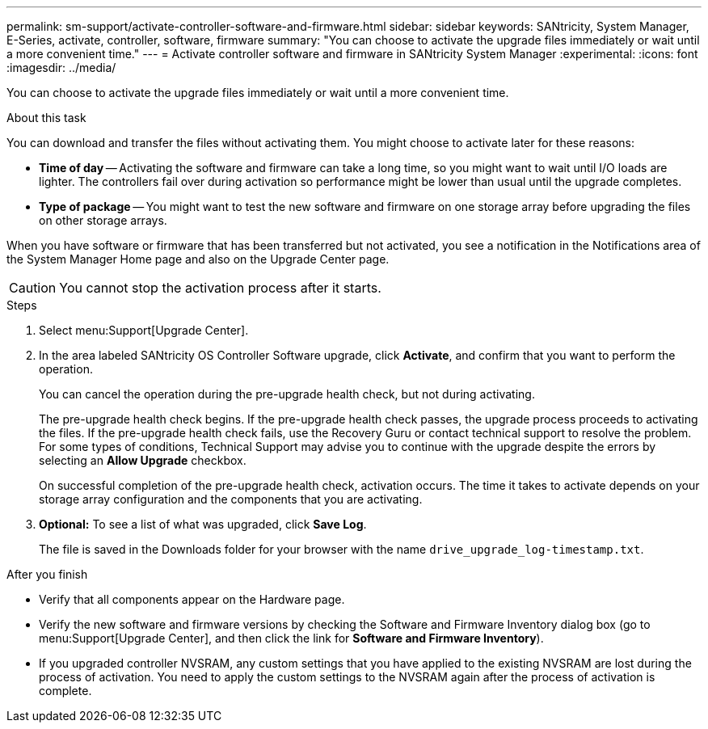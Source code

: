 ---
permalink: sm-support/activate-controller-software-and-firmware.html
sidebar: sidebar
keywords: SANtricity, System Manager, E-Series, activate, controller, software, firmware
summary: "You can choose to activate the upgrade files immediately or wait until a more convenient time."
---
= Activate controller software and firmware in SANtricity System Manager
:experimental:
:icons: font
:imagesdir: ../media/

[.lead]
You can choose to activate the upgrade files immediately or wait until a more convenient time.

.About this task

You can download and transfer the files without activating them. You might choose to activate later for these reasons:

* *Time of day* -- Activating the software and firmware can take a long time, so you might want to wait until I/O loads are lighter. The controllers fail over during activation so performance might be lower than usual until the upgrade completes.
* *Type of package* -- You might want to test the new software and firmware on one storage array before upgrading the files on other storage arrays.

When you have software or firmware that has been transferred but not activated, you see a notification in the Notifications area of the System Manager Home page and also on the Upgrade Center page.

[CAUTION]
====
You cannot stop the activation process after it starts.
====

.Steps

. Select menu:Support[Upgrade Center].
. In the area labeled SANtricity OS Controller Software upgrade, click *Activate*, and confirm that you want to perform the operation.
+
You can cancel the operation during the pre-upgrade health check, but not during activating.
+
The pre-upgrade health check begins. If the pre-upgrade health check passes, the upgrade process proceeds to activating the files. If the pre-upgrade health check fails, use the Recovery Guru or contact technical support to resolve the problem. For some types of conditions, Technical Support may advise you to continue with the upgrade despite the errors by selecting an *Allow Upgrade* checkbox.
+
On successful completion of the pre-upgrade health check, activation occurs. The time it takes to activate depends on your storage array configuration and the components that you are activating.

. *Optional:* To see a list of what was upgraded, click *Save Log*.
+
The file is saved in the Downloads folder for your browser with the name `drive_upgrade_log-timestamp.txt`.

.After you finish

* Verify that all components appear on the Hardware page.
* Verify the new software and firmware versions by checking the Software and Firmware Inventory dialog box (go to menu:Support[Upgrade Center], and then click the link for *Software and Firmware Inventory*).
* If you upgraded controller NVSRAM, any custom settings that you have applied to the existing NVSRAM are lost during the process of activation. You need to apply the custom settings to the NVSRAM again after the process of activation is complete.
